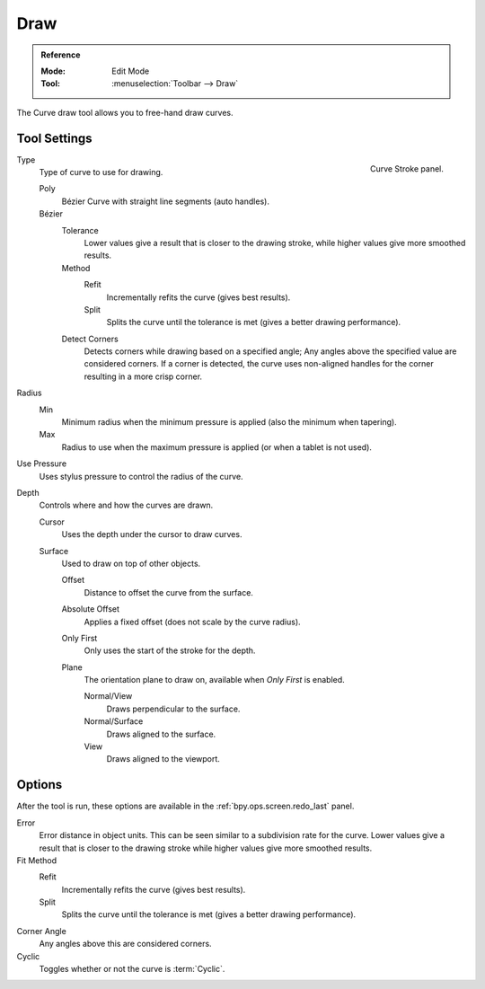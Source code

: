 .. _bpy.ops.curve.draw:

****
Draw
****

.. admonition:: Reference
   :class: refbox

   :Mode:      Edit Mode
   :Tool:      :menuselection:`Toolbar --> Draw`

The Curve draw tool allows you to free-hand draw curves.


.. _bpy.types.CurvePaintSettings:

Tool Settings
=============

.. figure:: /images/modeling_curves_tools_draw_curve-stroke-panel.png
   :align: right

   Curve Stroke panel.

Type
   Type of curve to use for drawing.

   Poly
      Bézier Curve with straight line segments (auto handles).
   Bézier
      Tolerance
         Lower values give a result that is closer to the drawing stroke,
         while higher values give more smoothed results.

      Method
         Refit
            Incrementally refits the curve (gives best results).
         Split
            Splits the curve until the tolerance is met (gives a better drawing performance).

      Detect Corners
         Detects corners while drawing based on a specified angle;
         Any angles above the specified value are considered corners.
         If a corner is detected, the curve uses non-aligned handles
         for the corner resulting in a more crisp corner.

Radius
   Min
      Minimum radius when the minimum pressure is applied (also the minimum when tapering).
   Max
      Radius to use when the maximum pressure is applied (or when a tablet is not used).

Use Pressure
   Uses stylus pressure to control the radius of the curve.

Depth
   Controls where and how the curves are drawn.

   Cursor
      Uses the depth under the cursor to draw curves.

   Surface
      Used to draw on top of other objects.

      Offset
         Distance to offset the curve from the surface.
      Absolute Offset
         Applies a fixed offset (does not scale by the curve radius).
      Only First
         Only uses the start of the stroke for the depth.
      Plane
         The orientation plane to draw on, available when *Only First* is enabled.

         Normal/View
            Draws perpendicular to the surface.
         Normal/Surface
            Draws aligned to the surface.
         View
            Draws aligned to the viewport.


Options
=======

After the tool is run, these options are available in the :ref:`bpy.ops.screen.redo_last` panel.

Error
   Error distance in object units. This can be seen similar to a subdivision rate for the curve.
   Lower values give a result that is closer to the drawing stroke while higher values give more smoothed results.

Fit Method
   Refit
      Incrementally refits the curve (gives best results).
   Split
      Splits the curve until the tolerance is met (gives a better drawing performance).

Corner Angle
   Any angles above this are considered corners.

Cyclic
   Toggles whether or not the curve is :term:`Cyclic`.
